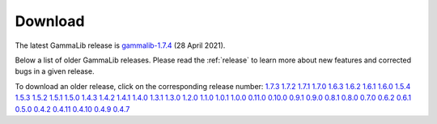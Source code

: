 .. _download:

Download
========

The latest GammaLib release is
`gammalib-1.7.4 <http://cta.irap.omp.eu/ctools/releases/gammalib/gammalib-1.7.4.tar.gz>`_
(28 April 2021).

Below a list of older GammaLib releases. Please read the :ref:`release` to
learn more about new features and corrected bugs in a given release.

To download an older release, click on the corresponding release number:
`1.7.3 <http://cta.irap.omp.eu/ctools/releases/gammalib/gammalib-1.7.3.tar.gz>`_
`1.7.2 <http://cta.irap.omp.eu/ctools/releases/gammalib/gammalib-1.7.2.tar.gz>`_
`1.7.1 <http://cta.irap.omp.eu/ctools/releases/gammalib/gammalib-1.7.1.tar.gz>`_
`1.7.0 <http://cta.irap.omp.eu/ctools/releases/gammalib/gammalib-1.7.0.tar.gz>`_
`1.6.3 <http://cta.irap.omp.eu/ctools/releases/gammalib/gammalib-1.6.3.tar.gz>`_
`1.6.2 <http://cta.irap.omp.eu/ctools/releases/gammalib/gammalib-1.6.2.tar.gz>`_
`1.6.1 <http://cta.irap.omp.eu/ctools/releases/gammalib/gammalib-1.6.1.tar.gz>`_
`1.6.0 <http://cta.irap.omp.eu/ctools/releases/gammalib/gammalib-1.6.0.tar.gz>`_
`1.5.4 <http://cta.irap.omp.eu/ctools/releases/gammalib/gammalib-1.5.4.tar.gz>`_
`1.5.3 <http://cta.irap.omp.eu/ctools/releases/gammalib/gammalib-1.5.3.tar.gz>`_
`1.5.2 <http://cta.irap.omp.eu/ctools/releases/gammalib/gammalib-1.5.2.tar.gz>`_
`1.5.1 <http://cta.irap.omp.eu/ctools/releases/gammalib/gammalib-1.5.1.tar.gz>`_
`1.5.0 <http://cta.irap.omp.eu/ctools/releases/gammalib/gammalib-1.5.0.tar.gz>`_
`1.4.3 <http://cta.irap.omp.eu/ctools/releases/gammalib/gammalib-1.4.3.tar.gz>`_
`1.4.2 <http://cta.irap.omp.eu/ctools/releases/gammalib/gammalib-1.4.2.tar.gz>`_
`1.4.1 <http://cta.irap.omp.eu/ctools/releases/gammalib/gammalib-1.4.1.tar.gz>`_
`1.4.0 <http://cta.irap.omp.eu/ctools/releases/gammalib/gammalib-1.4.0.tar.gz>`_
`1.3.1 <http://cta.irap.omp.eu/ctools/releases/gammalib/gammalib-1.3.1.tar.gz>`_
`1.3.0 <http://cta.irap.omp.eu/ctools/releases/gammalib/gammalib-1.3.0.tar.gz>`_
`1.2.0 <http://cta.irap.omp.eu/ctools/releases/gammalib/gammalib-1.2.0.tar.gz>`_
`1.1.0 <http://cta.irap.omp.eu/ctools/releases/gammalib/gammalib-1.1.0.tar.gz>`_
`1.0.1 <http://cta.irap.omp.eu/ctools/releases/gammalib/gammalib-1.0.1.tar.gz>`_
`1.0.0 <http://cta.irap.omp.eu/ctools/releases/gammalib/gammalib-1.0.0.tar.gz>`_
`0.11.0 <http://cta.irap.omp.eu/ctools/releases/gammalib/gammalib-0.11.0.tar.gz>`_
`0.10.0 <http://cta.irap.omp.eu/ctools/releases/gammalib/gammalib-0.10.0.tar.gz>`_
`0.9.1 <http://cta.irap.omp.eu/ctools/releases/gammalib/gammalib-00-09-01.tar.gz>`_
`0.9.0 <http://cta.irap.omp.eu/ctools/releases/gammalib/gammalib-00-09-00.tar.gz>`_
`0.8.1 <http://cta.irap.omp.eu/ctools/releases/gammalib/gammalib-00-08-01.tar.gz>`_
`0.8.0 <http://cta.irap.omp.eu/ctools/releases/gammalib/gammalib-00-08-00.tar.gz>`_
`0.7.0 <http://cta.irap.omp.eu/ctools/releases/gammalib/gammalib-00-07-00.tar.gz>`_
`0.6.2 <http://cta.irap.omp.eu/ctools/releases/gammalib/gammalib-00-06-02.tar.gz>`_
`0.6.1 <http://cta.irap.omp.eu/ctools/releases/gammalib/gammalib-00-06-01.tar.gz>`_
`0.5.0 <http://cta.irap.omp.eu/ctools/releases/gammalib/gammalib-00-05-00.tar.gz>`_
`0.4.2 <http://cta.irap.omp.eu/ctools/releases/gammalib/gammalib-00-04-02.tar.gz>`_
`0.4.11 <http://cta.irap.omp.eu/ctools/releases/gammalib/gammalib-00-04-11.tar.gz>`_
`0.4.10 <http://cta.irap.omp.eu/ctools/releases/gammalib/gammalib-00-04-10.tar.gz>`_
`0.4.9 <http://cta.irap.omp.eu/ctools/releases/gammalib/gammalib-00-04-09.tar.gz>`_
`0.4.7 <http://cta.irap.omp.eu/ctools/releases/gammalib/gammalib-00-04-07.tar.gz>`_
